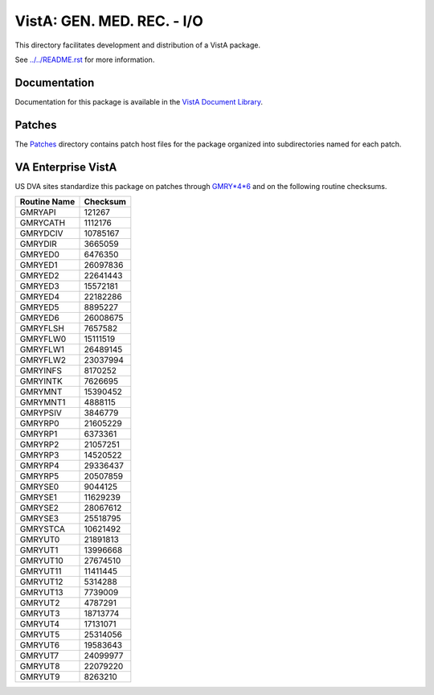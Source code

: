 ===========================
VistA: GEN. MED. REC. - I/O
===========================

This directory facilitates development and distribution of a VistA package.

See `<../../README.rst>`__ for more information.

-------------
Documentation
-------------

Documentation for this package is available in the `VistA Document Library`_.

.. _`VistA Document Library`: http://www.va.gov/vdl/application.asp?appid=70

-------
Patches
-------

The `<Patches>`__ directory contains patch host files for the package
organized into subdirectories named for each patch.

-------------------
VA Enterprise VistA
-------------------

US DVA sites standardize this package on
patches through `GMRY*4*6 <Patches/GMRY_4.0_6>`__
and on the following routine checksums.

.. table::

 ============  ==========
 Routine Name   Checksum
 ============  ==========
 GMRYAPI           121267
 GMRYCATH         1112176
 GMRYDCIV        10785167
 GMRYDIR          3665059
 GMRYED0          6476350
 GMRYED1         26097836
 GMRYED2         22641443
 GMRYED3         15572181
 GMRYED4         22182286
 GMRYED5          8895227
 GMRYED6         26008675
 GMRYFLSH         7657582
 GMRYFLW0        15111519
 GMRYFLW1        26489145
 GMRYFLW2        23037994
 GMRYINFS         8170252
 GMRYINTK         7626695
 GMRYMNT         15390452
 GMRYMNT1         4888115
 GMRYPSIV         3846779
 GMRYRP0         21605229
 GMRYRP1          6373361
 GMRYRP2         21057251
 GMRYRP3         14520522
 GMRYRP4         29336437
 GMRYRP5         20507859
 GMRYSE0          9044125
 GMRYSE1         11629239
 GMRYSE2         28067612
 GMRYSE3         25518795
 GMRYSTCA        10621492
 GMRYUT0         21891813
 GMRYUT1         13996668
 GMRYUT10        27674510
 GMRYUT11        11411445
 GMRYUT12         5314288
 GMRYUT13         7739009
 GMRYUT2          4787291
 GMRYUT3         18713774
 GMRYUT4         17131071
 GMRYUT5         25314056
 GMRYUT6         19583643
 GMRYUT7         24099977
 GMRYUT8         22079220
 GMRYUT9          8263210
 ============  ==========
